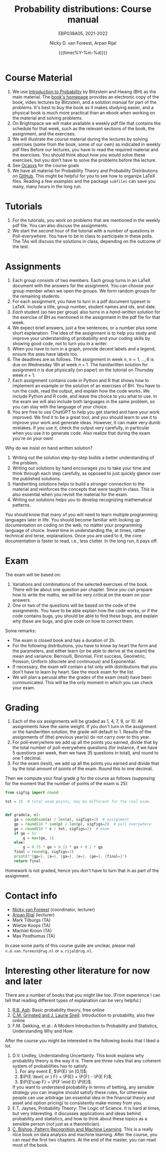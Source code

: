 #+title:   Probability distributions: Course manual
#+SUBTITLE: EBP038A05, 2021-2022
#+author: Nicky D. van Foreest, Arpan Rijal
#+date: {{{time(%Y-%m-%d)}}}

#+STARTUP: indent
#+STARTUP: showall
#+OPTIONS: toc:nil
#+PROPERTY: header-args:shell :exports both

#+LATEX_HEADER: \usepackage{a4wide}
#+LATEX_HEADER: \usepackage[english]{babel}
#+LATEX_HEADER: \usepackage{fourier}
#+LATEX_HEADER: \usepackage{minted}
#+LaTeX_HEADER: \usepackage{mathtools,amsthm,amssymb,amsmath}
#+LaTeX_HEADER: \renewcommand{\P}[1]{\,\mathsf{P}\left[#1\right]}
#+LaTeX_HEADER: \newcommand{\E}[1]{\,\mathsf{E}\/\left[#1\right]}
#+LaTeX_HEADER: \newcommand{\V}[1]{\,\mathsf{V}\left[#1\right]}
#+LaTeX_HEADER: \newcommand{\cov}[1]{\,\mathsf{Cov}\left[#1\right]}
#+LaTeX_HEADER: \renewcommand{\l}[1]{\fbox{#1}}


* Course Material

1. We use [[https://projects.iq.harvard.edu/stat110/home][Introduction to Probability]] by Blitzstein and Hwang (BH) as the main material. The [[https://projects.iq.harvard.edu/stat110/home][book's homepage]] provides an electronic copy of the book, video lectures by Blitzstein, and a solution manual for part of the problems. It's best to buy the book as it makes studying easier, and a physical book is much more practical than an ebook when working on the material and solving problems.
2. On Brightspace we will make available a weekly pdf file that contains the schedule for that week, such as the relevant sections of the book, the assignment, and the exercises.
3. We will illustrate the course material during the lectures by solving exercises (some from the book, some of our own) as indicated in weekly pdf files Before our lectures, you have to read the required  material and the exercises.  You should think about how you would solve these exercises, but you don't have to solve the problems before the lecture.
4. See [[https://www.rug.nl/ocasys/feb/vak/show?code=EBP038A05][Ocasys]] for the course goals
5. We have all material for Probability Theory and Probability Distributions on [[https://github.com/ndvanforeest/probability-material][GitHub]]. This might be helpful for you to see how to organize \LaTeX files. Reading a few examples and  the package ~subfiles~ can save you many, many hours in the long run.

* Tutorials

1. For the tutorials, you work on problems that are mentioned in the weekly pdf file. You can also discuss the assignments.
2. We start the second hour of the tutorial with a number of questions in Poll-everywhere. You have to be in class to participate in these polls. The TAs will discuss the solutions in class, depending on the outcome of the test.


* Assignments

1. Each group consists of two members. Each group turns in an \LaTeX{}  document with the answers for the assignment. You can choose your group member when we open the groups.  We form random groups for the remaining students.
2. For each assignment, you have to turn in a pdf document typeset in \LaTeX{}. Include a title, group number, student names and ids, and date.
3. /Each/ student (so two per group) also turns in a /hand-written solution/ for the exercise of BH as mentioned in the assignment in the pdf file for that week.
4. We expect brief answers, just a few sentences, or a number plus some short explanation. The idea of the assignment is to help you study and improve your understanding of probability and your coding skills by showing good code, not to turn you in a writer.
5. When you have to turn in a graph, provide decent labels and a legend, ensure the axes have labels too.
6. The deadlines are as follows. The assignment in week $n$, $n=1,\ldots, 6$ is due on Wednesday 18h at week $n+1$. The handwritten solution for assignment $n$ is due physically (on paper) on the tutorial on Thursday week $n+1$.
7. Each assignment contains code in Python and R that shows how to implement an example or the solution of an exercises of BH. You have to run the code, read the output, and explain how the code works. We include Python and R code, and leave the choice to you what to use. In the exam we will also include both languages in the same problem, so you can stay with the language of your choice.
8. You are free to use ChatGPT to help you get started and have your work improved. We find it to be a great tool, and you should learn to use it to improve your work and generate ideas. However, it can make very dumb mistakes. If you use it, check the output very carefully, in particular when you use it to generate code. Also realize that during the exam you're on your own!


Why do we insist on hand written solution?
1. Writing out the solution step-by-step builds a better understanding of the problem.
2. Writing out solutions by hand encourages you to take your time and think through each step carefully, as opposed to just quickly glance over the published solutions.
3. Handwriting solutions helps to build a stronger connection to the material and reinforces the concepts that were taught in class. This is also essential  when  you revisit the material for the exam.
4. Writing out solutions  helps you to develop recognizing mathematical patterns.

You should know that many of you will need to learn multiple programming languages later in life.
You should become familiar with looking up documentation on coding on the web, no matter your programming language of choice.
Invest time in understanding the, at times, rather technical and terse, explanations.
Once you are used to it, the core documentation is faster to read, i.e., less clutter.
In the long run, it pays off.


* Exam

The exam will be based on:
1. Variations and combinations of the selected exercises of the book. There will be about one question per chapter. Since you can prepare how to write the maths, we will be very critical on the exam on your answers.
2. One or two of the questions will be based on the code of the assignments.  You have to be able explain how the code works, or if the code contains bugs, you should be able to find these  bugs, and explain why these are bugs, and give code on how to correct them.
Some remarks:
- The exam is closed book and has a duration of 2h.
- For the following distributions, you have to know by heart the form and the parameters, and either learn (or be able to derive at the exam) the mean and variance: Bernoulli, Binomial, First success, Geometric, Poisson, Uniform (discrete and continuous) and Exponential.
- If necessary, the exam will contain a list only with distributions that you don't have to learn by heart. See the mock exam for the list.
- We will plan a perusal after the grades of the exam (resit) have been communicated. This will be the only moment in which you can check your exam.

* Grading

1. Each of the six assignments will be graded as 1, 4, 7, 9, or 10. All assignments have the same weight. If you don't turn in the assignment or the handwritten solution, the grade will default to 1. Results of the assignments of (the) previous year(s) do not carry over to this year.
2. For poll-everywhere we add up all the points you earned, divide that by the total number of poll-everywhere questions (for instance, if we have 5 questions per week, then we have 35 questions in total), and round to one 1 decimal.
3. For the exam (resit), we add up all the points you earned and divide that by the total amount of points of the exam. Round this to one decimal.

Then we compute your final grade $g$ for the course as follows (supposing for the moment that the number of points of the exam is 25):
#+begin_src python :results output :exports both
from sigfig import round

tot = 25  # total exam points, may be different for the real exam.


def grade(a, e):
    ga = round(sum(a) / len(a), sigfigs=2)  # assignment
    gp = round(10 * sum(p) / len(p), sigfigs=2)  # poll everywhere
    ge = round(10 * e / tot, sigfigs=2)  # exam
    if ge < 5:
        g = max(ge, 1)
    else:
        g = 0.75 * ge + 0.15 * ga + 0.1 * gp
    final = round(g, sigfigs=1)
    print(f"{gp=}, {a=}, {ga=}, {e=}, {ge=}, {final=}")
    return final
#+end_src

Homework is not graded, hence you don't have to turn that in as part of the assignment.

* Contact info

- [[https://www.rug.nl/staff/n.d.van.foreest/][Nicky van Foreest]] (coordinator, lecturer)
- [[https://www.rug.nl/staff/a.rijal/?lang=en][Arpan Rijal]] (lecturer)
- Mark Tilburgs (TA)
- Wietze Koops (TA)
- Machiel Kroon (TA)
- Max Posthumus (TA)

In case some parts of this course guide are unclear, please mail =n.d.van.foreest@rug.nl= or =a.rijal@rug.nl=.


* Interesting other literature for now and later

There are a number of books that you might like too. (From experience I can tell that reading different types of explanation can be very helpful.)
1. [[https://faculty.math.illinois.edu/~r-ash/BPT.html][R.B. Ash]]: Basic probability theory, free online
2. [[https://math.dartmouth.edu/~prob/prob/prob.pdf][C.M. Grinsted and J. Laurie Snell]]: Introduction to probability, also free online
3. F.M. Dekking, et al.: A Modern Introduction to Probability and Statistics, Understanding Why and How.

After the course you might be interested in the following books that I liked a lot.
1. D.V. Lindley, Understanding Uncertainty. This book explains why probability theory is the way it is. There are three rules that any coherent system of probabilities has to satisfy.
   1. For any event $E$, $\P{E} \in [0,1]$;
   2. $\P{E \text{ or } F} = \P{E} + \P{F} - \P{E F}$;
   3. $\P{E\cap F} = \P{F \mid E} \P{E}$.
   If you want to understand probability in terms of betting, any sensible strategy you can imagine should satisfy   these rules, for otherwise people can use arbitrage (an essential idea in the financial theory and asset and option pricing) to consistently make  money from you.
2. E.T. Jaynes, Probability Theory: The Logic of Science. It is hard at times, but very interesting. it discusses  applications and ideas behind probability and statistics, and how to think about these topics as a sensible person (not just as a theoretician).
3. [[https://www.microsoft.com/en-us/research/uploads/prod/2006/01/Bishop-Pattern-Recognition-and-Machine-Learning-2006.pdf][C. Bishop, Pattern Recognition and Machine Learning]]. This is a really nice book on data analysis and  machine learning. After the course, you can read the first two chapters. At the end of the master, you can read most of the book.

